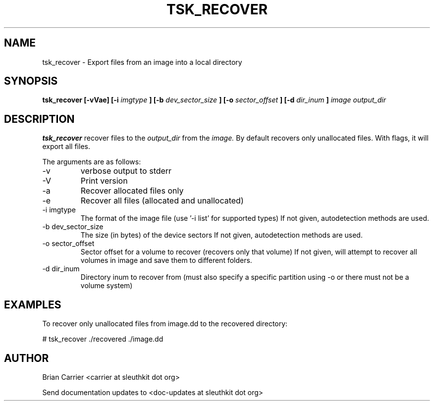.TH TSK_RECOVER 1 
.SH NAME
tsk_recover - Export files from an image into a local directory
.SH SYNOPSIS
.B tsk_recover [-vVae] [-i
.I imgtype
.B ] [-b
.I dev_sector_size
.B ] [-o
.I sector_offset
.B ] [-d  
.I dir_inum
.B ]
.I  image output_dir 
.SH DESCRIPTION
.B tsk_recover
recover files to the
.I output_dir
from the 
.I image.
By default recovers only unallocated files. With flags, it will export all files.  

The arguments are as follows:
.IP -v
verbose output to stderr
.IP -V
Print version
.IP -a
Recover allocated files only
.IP -e
Recover all files (allocated and unallocated)
.IP "-i imgtype"
The format of the image file (use '-i list' for supported types)
If not given, autodetection methods are used.
.IP "-b dev_sector_size"
The size (in bytes) of the device sectors
If not given, autodetection methods are used.  
.IP "-o sector_offset"
Sector offset for a volume to recover (recovers only that volume)
If not given, will attempt to recover all volumes in image and save them
to different folders. 
.IP "-d dir_inum"
Directory inum to recover from (must also specify a specific partition using -o or there must not be a volume system)

.SH EXAMPLES
To recover only unallocated files from image.dd to the recovered directory:

	# tsk_recover ./recovered ./image.dd

.SH AUTHOR
Brian Carrier <carrier at sleuthkit dot org>

Send documentation updates to <doc-updates at sleuthkit dot org>

